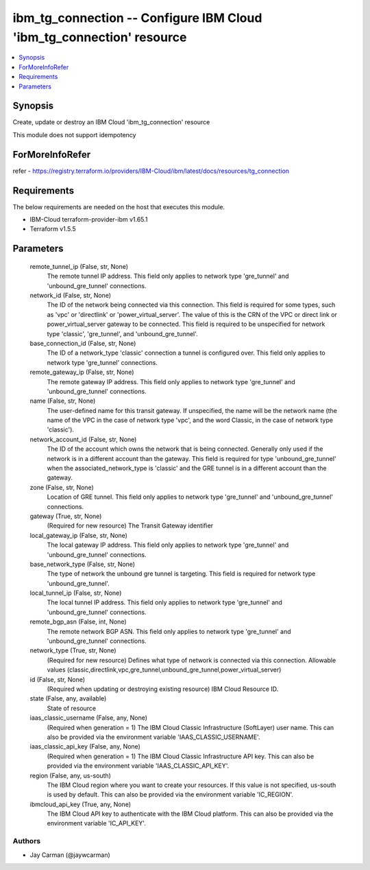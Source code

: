 
ibm_tg_connection -- Configure IBM Cloud 'ibm_tg_connection' resource
=====================================================================

.. contents::
   :local:
   :depth: 1


Synopsis
--------

Create, update or destroy an IBM Cloud 'ibm_tg_connection' resource

This module does not support idempotency


ForMoreInfoRefer
----------------
refer - https://registry.terraform.io/providers/IBM-Cloud/ibm/latest/docs/resources/tg_connection

Requirements
------------
The below requirements are needed on the host that executes this module.

- IBM-Cloud terraform-provider-ibm v1.65.1
- Terraform v1.5.5



Parameters
----------

  remote_tunnel_ip (False, str, None)
    The remote tunnel IP address. This field only applies to network type 'gre_tunnel' and 'unbound_gre_tunnel' connections.


  network_id (False, str, None)
    The ID of the network being connected via this connection. This field is required for some types, such as 'vpc' or 'directlink' or 'power_virtual_server'. The value of this is the CRN of the VPC or direct link or power_virtual_server gateway to be connected. This field is required to be unspecified for network type 'classic', 'gre_tunnel', and 'unbound_gre_tunnel'.


  base_connection_id (False, str, None)
    The ID of a network_type 'classic' connection a tunnel is configured over. This field only applies to network type 'gre_tunnel' connections.


  remote_gateway_ip (False, str, None)
    The remote gateway IP address. This field only applies to network type 'gre_tunnel' and 'unbound_gre_tunnel' connections.


  name (False, str, None)
    The user-defined name for this transit gateway. If unspecified, the name will be the network name (the name of the VPC in the case of network type 'vpc', and the word Classic, in the case of network type 'classic').


  network_account_id (False, str, None)
    The ID of the account which owns the network that is being connected. Generally only used if the network is in a different account than the gateway. This field is required for type 'unbound_gre_tunnel' when the associated_network_type is 'classic' and the GRE tunnel is in a different account than the gateway.


  zone (False, str, None)
    Location of GRE tunnel. This field only applies to network type 'gre_tunnel' and 'unbound_gre_tunnel' connections.


  gateway (True, str, None)
    (Required for new resource) The Transit Gateway identifier


  local_gateway_ip (False, str, None)
    The local gateway IP address. This field only applies to network type 'gre_tunnel' and 'unbound_gre_tunnel' connections.


  base_network_type (False, str, None)
    The type of network the unbound gre tunnel is targeting. This field is required for network type 'unbound_gre_tunnel'.


  local_tunnel_ip (False, str, None)
    The local tunnel IP address. This field only applies to network type 'gre_tunnel' and 'unbound_gre_tunnel' connections.


  remote_bgp_asn (False, int, None)
    The remote network BGP ASN. This field only applies to network type 'gre_tunnel' and 'unbound_gre_tunnel' connections.


  network_type (True, str, None)
    (Required for new resource) Defines what type of network is connected via this connection. Allowable values (classic,directlink,vpc,gre_tunnel,unbound_gre_tunnel,power_virtual_server)


  id (False, str, None)
    (Required when updating or destroying existing resource) IBM Cloud Resource ID.


  state (False, any, available)
    State of resource


  iaas_classic_username (False, any, None)
    (Required when generation = 1) The IBM Cloud Classic Infrastructure (SoftLayer) user name. This can also be provided via the environment variable 'IAAS_CLASSIC_USERNAME'.


  iaas_classic_api_key (False, any, None)
    (Required when generation = 1) The IBM Cloud Classic Infrastructure API key. This can also be provided via the environment variable 'IAAS_CLASSIC_API_KEY'.


  region (False, any, us-south)
    The IBM Cloud region where you want to create your resources. If this value is not specified, us-south is used by default. This can also be provided via the environment variable 'IC_REGION'.


  ibmcloud_api_key (True, any, None)
    The IBM Cloud API key to authenticate with the IBM Cloud platform. This can also be provided via the environment variable 'IC_API_KEY'.













Authors
~~~~~~~

- Jay Carman (@jaywcarman)

